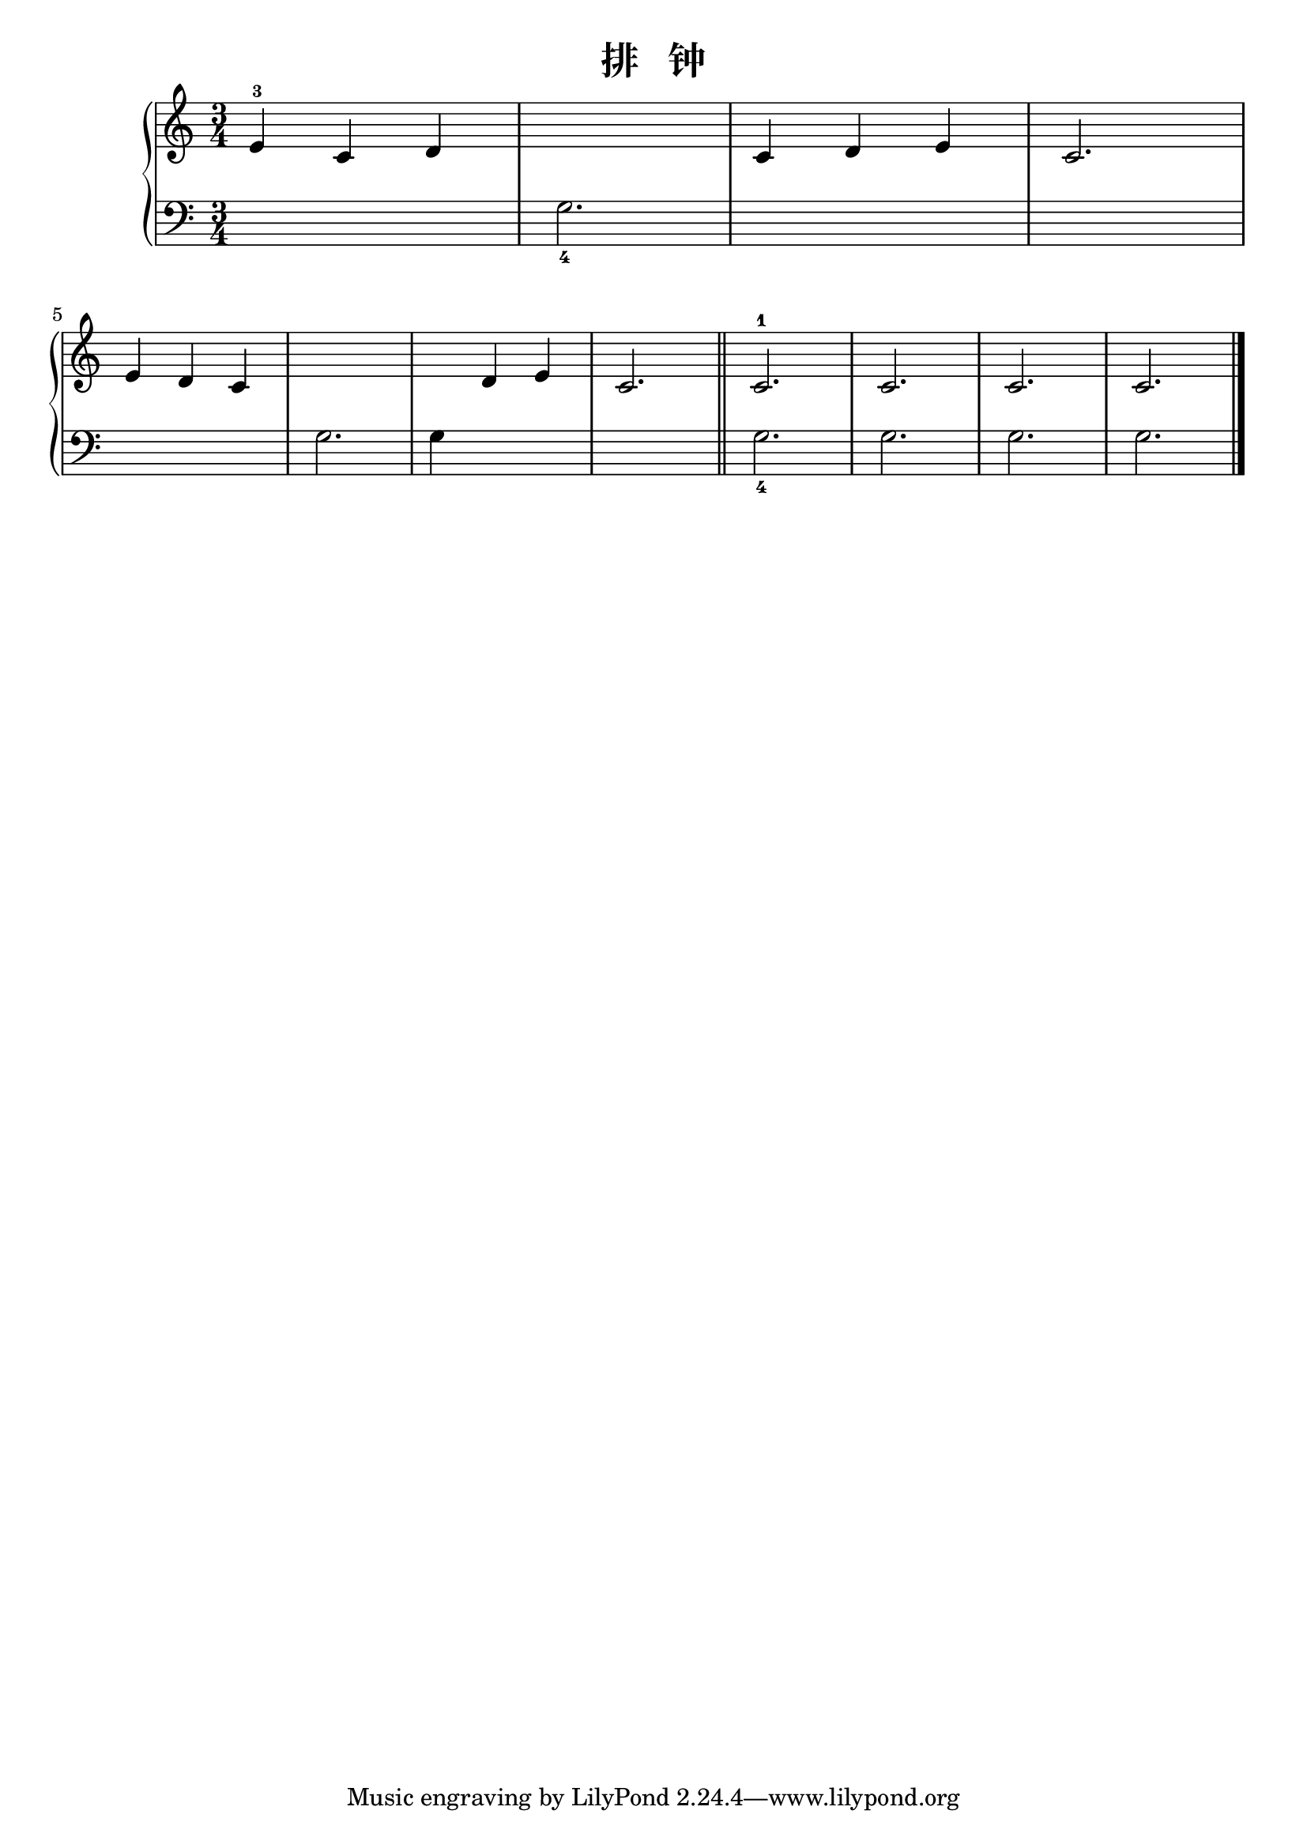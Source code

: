 \version "2.18.2"

\header {
  title = "排   钟"
}

upper = \relative c'' {
  \clef treble
  \key c \major
  \time 3/4
  
  e,4-3 c d |
  s2. |
  c4 d e |
  c2. |\break
  
  e4 d c |
  s2. |
  s4 d e |
  c2. |\bar"||"
  
  c2.-1 |
  c2. |
  c2. |
  c2. |\bar "|."
}

lower = \relative c {
  \clef bass
  \key c \major
  \time 3/4
  
  s2. |
  g'2._4 |
  s2. |
  s2. |\break
  
  s2. |
  g2. |
  g4 s2 |
  s2. |
  g2._4 |
  g2. |
  g2. |
  g2. |\bar "|."
}

\score {
  \new PianoStaff <<
    \new Staff = "upper" \upper
    \new Staff = "lower" \lower
  >>
  \layout { }
  \midi { }
}
